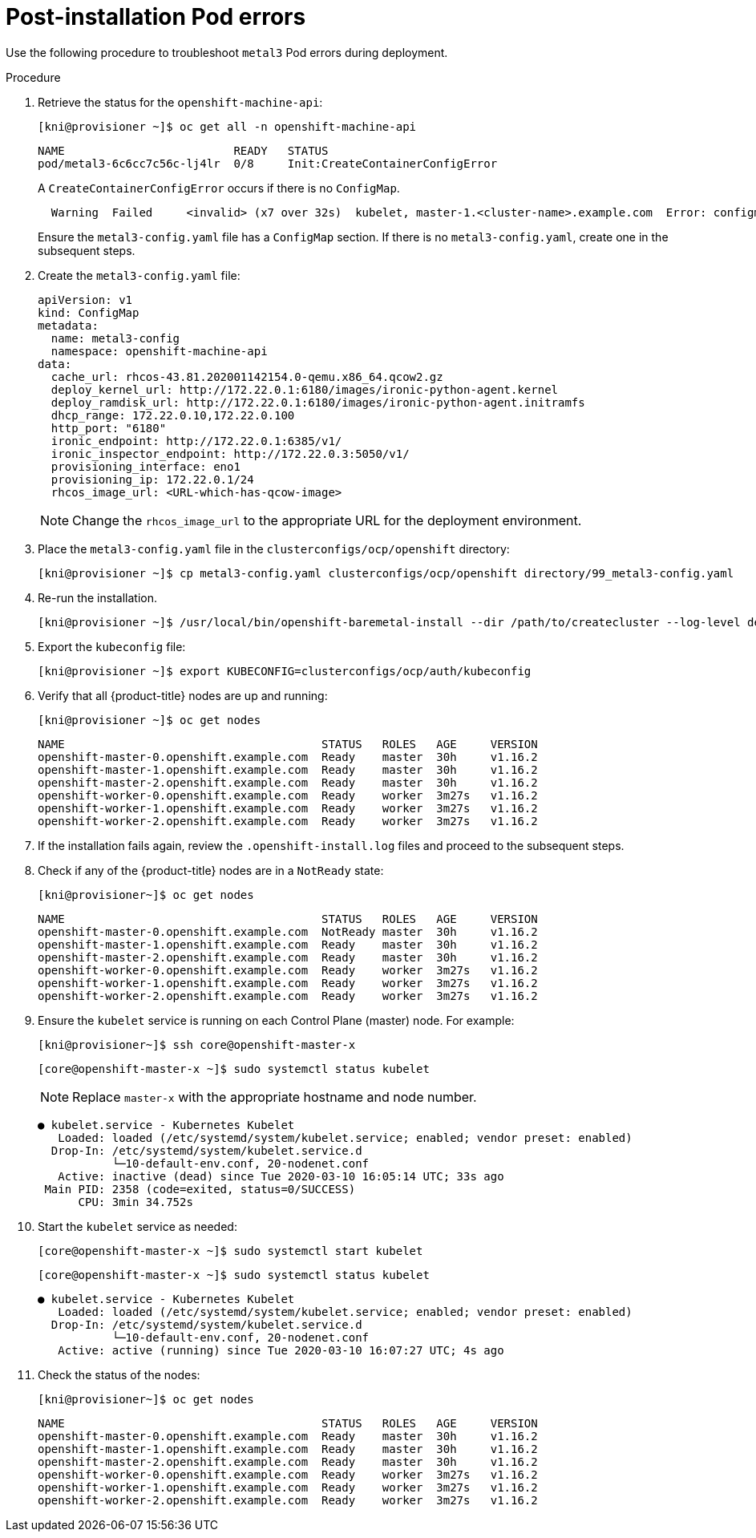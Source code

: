 // Module included in the following assemblies:
// //installing/installing_bare_metal_ipi/installing_bare_metal_ipi/ztp-for-factory-troubleshooting.adoc

[id="ztp-for-factory-troubleshooting-post-installation-pod-errors_{context}"]

= Post-installation Pod errors

Use the following procedure to troubleshoot `metal3` Pod errors during deployment.

.Procedure

. Retrieve the status for the `openshift-machine-api`:
+
[source,bash]
----
[kni@provisioner ~]$ oc get all -n openshift-machine-api
----
+
----
NAME                         READY   STATUS
pod/metal3-6c6cc7c56c-lj4lr  0/8     Init:CreateContainerConfigError
----
+
A `CreateContainerConfigError` occurs if there is no `ConfigMap`.
+
----
  Warning  Failed     <invalid> (x7 over 32s)  kubelet, master-1.<cluster-name>.example.com  Error: configmap "metal3-config" not found
----
+
Ensure the `metal3-config.yaml` file has a `ConfigMap` section. If there is no `metal3-config.yaml`, create one in the subsequent steps.

. Create the `metal3-config.yaml` file:
+
[source,yaml]
----
apiVersion: v1
kind: ConfigMap
metadata:
  name: metal3-config
  namespace: openshift-machine-api
data:
  cache_url: rhcos-43.81.202001142154.0-qemu.x86_64.qcow2.gz
  deploy_kernel_url: http://172.22.0.1:6180/images/ironic-python-agent.kernel
  deploy_ramdisk_url: http://172.22.0.1:6180/images/ironic-python-agent.initramfs
  dhcp_range: 172.22.0.10,172.22.0.100
  http_port: "6180"
  ironic_endpoint: http://172.22.0.1:6385/v1/
  ironic_inspector_endpoint: http://172.22.0.3:5050/v1/
  provisioning_interface: eno1
  provisioning_ip: 172.22.0.1/24
  rhcos_image_url: <URL-which-has-qcow-image>
----
+
[NOTE]
====
Change the `rhcos_image_url` to the appropriate URL for the
deployment environment.
====

. Place the `metal3-config.yaml` file in the `clusterconfigs/ocp/openshift` directory:
+
[source,bash]
----
[kni@provisioner ~]$ cp metal3-config.yaml clusterconfigs/ocp/openshift directory/99_metal3-config.yaml
----

. Re-run the installation.
+
[source,bash]
----
[kni@provisioner ~]$ /usr/local/bin/openshift-baremetal-install --dir /path/to/createcluster --log-level debug create cluster
----

. Export the `kubeconfig` file:
+
[source,bash]
----
[kni@provisioner ~]$ export KUBECONFIG=clusterconfigs/ocp/auth/kubeconfig
----


. Verify that all {product-title} nodes are up and running:
+
[source,bash]
----
[kni@provisioner ~]$ oc get nodes
----
+
----
NAME                                      STATUS   ROLES   AGE     VERSION
openshift-master-0.openshift.example.com  Ready    master  30h     v1.16.2
openshift-master-1.openshift.example.com  Ready    master  30h     v1.16.2
openshift-master-2.openshift.example.com  Ready    master  30h     v1.16.2
openshift-worker-0.openshift.example.com  Ready    worker  3m27s   v1.16.2
openshift-worker-1.openshift.example.com  Ready    worker  3m27s   v1.16.2
openshift-worker-2.openshift.example.com  Ready    worker  3m27s   v1.16.2
----

. If the installation fails again, review the `.openshift-install.log` files and proceed to the subsequent steps.

. Check if any of the {product-title} nodes are in a `NotReady` state:
+
[source,bash]
----
[kni@provisioner~]$ oc get nodes
----
+
----
NAME                                      STATUS   ROLES   AGE     VERSION
openshift-master-0.openshift.example.com  NotReady master  30h     v1.16.2
openshift-master-1.openshift.example.com  Ready    master  30h     v1.16.2
openshift-master-2.openshift.example.com  Ready    master  30h     v1.16.2
openshift-worker-0.openshift.example.com  Ready    worker  3m27s   v1.16.2
openshift-worker-1.openshift.example.com  Ready    worker  3m27s   v1.16.2
openshift-worker-2.openshift.example.com  Ready    worker  3m27s   v1.16.2

----

. Ensure the `kubelet` service is running on each Control Plane (master) node. For example:
+
[source,bash]
----
[kni@provisioner~]$ ssh core@openshift-master-x
----
+
[source,bash]
----
[core@openshift-master-x ~]$ sudo systemctl status kubelet
----
+
[NOTE]
====
Replace `master-x` with the appropriate hostname and node number.
====
+
----
● kubelet.service - Kubernetes Kubelet
   Loaded: loaded (/etc/systemd/system/kubelet.service; enabled; vendor preset: enabled)
  Drop-In: /etc/systemd/system/kubelet.service.d
           └─10-default-env.conf, 20-nodenet.conf
   Active: inactive (dead) since Tue 2020-03-10 16:05:14 UTC; 33s ago
 Main PID: 2358 (code=exited, status=0/SUCCESS)
      CPU: 3min 34.752s
----

. Start the `kubelet` service as needed:
+
[source,bash]
----
[core@openshift-master-x ~]$ sudo systemctl start kubelet
----
+
[source,bash]
----
[core@openshift-master-x ~]$ sudo systemctl status kubelet
----
+
----
● kubelet.service - Kubernetes Kubelet
   Loaded: loaded (/etc/systemd/system/kubelet.service; enabled; vendor preset: enabled)
  Drop-In: /etc/systemd/system/kubelet.service.d
           └─10-default-env.conf, 20-nodenet.conf
   Active: active (running) since Tue 2020-03-10 16:07:27 UTC; 4s ago
----

. Check the status of the nodes:
+
[source,bash]
----
[kni@provisioner~]$ oc get nodes
----
+
----
NAME                                      STATUS   ROLES   AGE     VERSION
openshift-master-0.openshift.example.com  Ready    master  30h     v1.16.2
openshift-master-1.openshift.example.com  Ready    master  30h     v1.16.2
openshift-master-2.openshift.example.com  Ready    master  30h     v1.16.2
openshift-worker-0.openshift.example.com  Ready    worker  3m27s   v1.16.2
openshift-worker-1.openshift.example.com  Ready    worker  3m27s   v1.16.2
openshift-worker-2.openshift.example.com  Ready    worker  3m27s   v1.16.2
----
